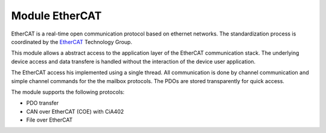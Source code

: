 .. _ecat_overview_label:

Module EtherCAT
===============

EtherCAT is a real-time open communication protocol based on ethernet networks.
The standardization process is coordinated by the EtherCAT_ Technology Group.

This module allows a abstract access to the application layer of the EtherCAT
communication stack. The underlying device access and data transfere is
handled without the interaction of the device user application.

The EtherCAT access his implemented using a single thread. All communication
is done by channel communication and simple channel commands for the the
mailbox protocols. The PDOs are stored transparently for quick access.

The module supports the following protocols:

* PDO transfer
* CAN over EtherCAT (COE) with CiA402
* File over EtherCAT

.. _EtherCAT: http://www.ethercat.org

